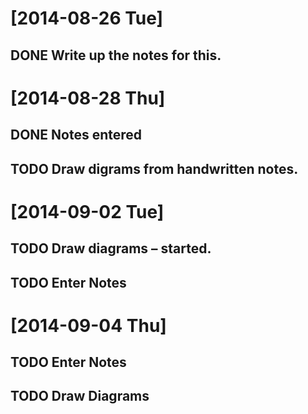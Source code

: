 * [2014-08-26 Tue]
** DONE Write up the notes for this.
 
* [2014-08-28 Thu]
** DONE Notes entered
** TODO Draw digrams from handwritten notes.

* [2014-09-02 Tue]
** TODO Draw diagrams -- started.
** TODO Enter Notes

* [2014-09-04 Thu]
** TODO Enter Notes
** TODO Draw Diagrams
